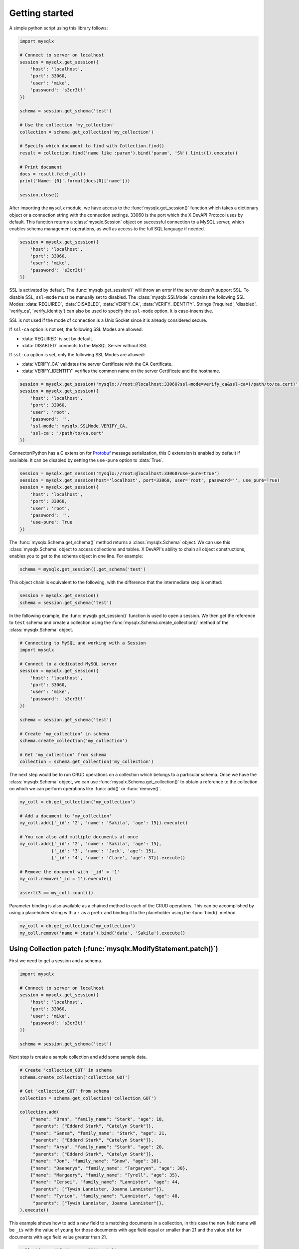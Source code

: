 Getting started
===============

A simple python script using this library follows:

.. code-block:: python

   import mysqlx

   # Connect to server on localhost
   session = mysqlx.get_session({
       'host': 'localhost',
       'port': 33060,
       'user': 'mike',
       'password': 's3cr3t!'
   })

   schema = session.get_schema('test')

   # Use the collection 'my_collection'
   collection = schema.get_collection('my_collection')

   # Specify which document to find with Collection.find()
   result = collection.find('name like :param').bind('param', 'S%').limit(1).execute()

   # Print document
   docs = result.fetch_all()
   print('Name: {0}'.format(docs[0]['name']))

   session.close()

After importing the ``mysqlx`` module, we have access to the :func:`mysqlx.get_session()` function which takes a dictionary object or a connection string with the connection settings. 33060 is the port which the X DevAPI Protocol uses by default. This function returns a :class:`mysqlx.Session` object on successful connection to a MySQL server, which enables schema management operations, as well as access to the full SQL language if needed.

.. code-block:: python

   session = mysqlx.get_session({
       'host': 'localhost',
       'port': 33060,
       'user': 'mike',
       'password': 's3cr3t!'
   })

SSL is activated by default. The :func:`mysqlx.get_session()` will throw an error if the server doesn't support SSL. To disable SSL, ``ssl-mode`` must be manually set to disabled. The :class:`mysqlx.SSLMode` contains the following SSL Modes: :data:`REQUIRED`, :data:`DISABLED`, :data:`VERIFY_CA`, :data:`VERIFY_IDENTITY`. Strings ('required', 'disabled', 'verify_ca', 'verify_identity') can also be used to specify the ``ssl-mode`` option. It is case-insensitive.

SSL is not used if the mode of connection is a Unix Socket since it is already considered secure.

If ``ssl-ca`` option is not set, the following SSL Modes are allowed:

- :data:`REQUIRED` is set by default.
- :data:`DISABLED` connects to the MySQL Server without SSL.

If ``ssl-ca`` option is set, only the following SSL Modes are allowed:

- :data:`VERIFY_CA` validates the server Certificate with the CA Certificate.
- :data:`VERIFY_IDENTITY` verifies the common name on the server Certificate and the hostname.

.. code-block:: python

   session = mysqlx.get_session('mysqlx://root:@localhost:33060?ssl-mode=verify_ca&ssl-ca=(/path/to/ca.cert)')
   session = mysqlx.get_session({
       'host': 'localhost',
       'port': 33060,
       'user': 'root',
       'password': '',
       'ssl-mode': mysqlx.SSLMode.VERIFY_CA,
       'ssl-ca': '/path/to/ca.cert'
   })

Connector/Python has a C extension for `Protobuf <https://developers.google.com/protocol-buffers/>`_ message serialization, this C extension is enabled by default if available. It can be disabled by setting the ``use-pure`` option to :data:`True`.

.. code-block:: python

   session = mysqlx.get_session('mysqlx://root:@localhost:33060?use-pure=true')
   session = mysqlx.get_session(host='localhost', port=33060, user='root', password='', use_pure=True)
   session = mysqlx.get_session({
       'host': 'localhost',
       'port': 33060,
       'user': 'root',
       'password': '',
       'use-pure': True
   })

The :func:`mysqlx.Schema.get_schema()` method returns a :class:`mysqlx.Schema` object. We can use this :class:`mysqlx.Schema` object to access collections and tables. X DevAPI's ability to chain all object constructions, enables you to get to the schema object in one line. For example:

.. code-block:: python

   schema = mysqlx.get_session().get_schema('test')

This object chain is equivalent to the following, with the difference that the intermediate step is omitted:

.. code-block:: python

   session = mysqlx.get_session()
   schema = session.get_schema('test')

In the following example, the :func:`mysqlx.get_session()` function is used to open a session. We then get the reference to ``test`` schema and create a collection using the :func:`mysqlx.Schema.create_collection()` method of the :class:`mysqlx.Schema` object.

.. code-block:: python

   # Connecting to MySQL and working with a Session
   import mysqlx

   # Connect to a dedicated MySQL server
   session = mysqlx.get_session({
       'host': 'localhost',
       'port': 33060,
       'user': 'mike',
       'password': 's3cr3t!'
   })

   schema = session.get_schema('test')

   # Create 'my_collection' in schema
   schema.create_collection('my_collection')

   # Get 'my_collection' from schema
   collection = schema.get_collection('my_collection')

The next step would be to run CRUD operations on a collection which belongs to a particular schema. Once we have the :class:`mysqlx.Schema` object, we can use :func:`mysqlx.Schema.get_collection()` to obtain a reference to the collection on which we can perform operations like :func:`add()` or :func:`remove()`.

.. code-block:: python

   my_coll = db.get_collection('my_collection')

   # Add a document to 'my_collection'
   my_coll.add({'_id': '2', 'name': 'Sakila', 'age': 15}).execute()

   # You can also add multiple documents at once
   my_coll.add({'_id': '2', 'name': 'Sakila', 'age': 15},
               {'_id': '3', 'name': 'Jack', 'age': 15},
               {'_id': '4', 'name': 'Clare', 'age': 37}).execute()

   # Remove the document with '_id' = '1'
   my_coll.remove('_id = 1').execute()

   assert(3 == my_coll.count())


Parameter binding is also available as a chained method to each of the CRUD operations. This can be accomplished by using a placeholder string with a ``:`` as a prefix and binding it to the placeholder using the :func:`bind()` method.

.. code-block:: python

   my_coll = db.get_collection('my_collection')
   my_coll.remove('name = :data').bind('data', 'Sakila').execute()


Using Collection patch (:func:`mysqlx.ModifyStatement.patch()`)
---------------------------------------------------------------

First we need to get a session and a schema.

.. code-block:: python

    import mysqlx

    # Connect to server on localhost
    session = mysqlx.get_session({
        'host': 'localhost',
        'port': 33060,
        'user': 'mike',
        'password': 's3cr3t!'
    })

    schema = session.get_schema('test')

Next step is create a sample collection and add some sample data.

.. code-block:: python

    # Create 'collection_GOT' in schema
    schema.create_collection('collection_GOT')

    # Get 'collection_GOT' from schema
    collection = schema.get_collection('collection_GOT')

    collection.add(
        {"name": "Bran", "family_name": "Stark", "age": 18,
         "parents": ["Eddard Stark", "Catelyn Stark"]},
        {"name": "Sansa", "family_name": "Stark", "age": 21,
         "parents": ["Eddard Stark", "Catelyn Stark"]},
        {"name": "Arya", "family_name": "Stark", "age": 20,
         "parents": ["Eddard Stark", "Catelyn Stark"]},
        {"name": "Jon", "family_name": "Snow", "age": 30},
        {"name": "Daenerys", "family_name": "Targaryen", "age": 30},
        {"name": "Margaery", "family_name": "Tyrell", "age": 35},
        {"name": "Cersei", "family_name": "Lannister", "age": 44,
         "parents": ["Tywin Lannister, Joanna Lannister"]},
        {"name": "Tyrion", "family_name": "Lannister", "age": 48,
         "parents": ["Tywin Lannister, Joanna Lannister"]},
    ).execute()

This example shows how to add a new field to a matching  documents in a
collection, in this case the new field name will be ``_is`` with the value
of ``young`` for those documents with ``age`` field equal or smaller than 21 and
the value ``old`` for documents with ``age`` field value greater than 21.

.. code-block:: python

    collection.modify("age <= 21").patch(
        '{"_is": "young"}').execute()
    collection.modify("age > 21").patch(
        '{"_is": "old"}').execute()

    for doc in mys.collection.find().execute().fetch_all():
        if doc.age <= 21:
            assert(doc._is == "young")
        else:
            assert(doc._is == "old")

This example shows how to add a new field with an array value.
The code will add the field "parents" with the value of
``["Mace Tyrell", "Alerie Tyrell"]``
to documents whose ``family_name`` field has value ``Tyrell``.

.. code-block:: python

    collection.modify('family_name == "Tyrell"').patch(
        {"parents": ["Mace Tyrell", "Alerie Tyrell"]}).execute()
    doc = collection.find("name = 'Margaery'").execute().fetch_all()[0]

    assert(doc.parents == ["Mace Tyrell", "Alerie Tyrell"])


This example shows how to add a new field ``dragons`` with a JSON document as
value.

.. code-block:: python

    collection.modify('name == "Daenerys"').patch('''
    {"dragons":{"drogon": "black with red markings",
                "Rhaegal": "green with bronze markings",
                "Viserion": "creamy white, with gold markings",
                "count": 3}}
                ''').execute()
    doc = collection.find("name = 'Daenerys'").execute().fetch_all()[0]
    assert(doc.dragons == {"count": 3,
                           "drogon": "black with red markings",
                           "Rhaegal": "green with bronze markings",
                           "Viserion": "creamy white, with gold markings"})


This example uses the previews one to show how to remove of the nested field
``Viserion`` on ``dragons`` field and at the same time how to update the value of
the ``count`` field with a new value based in the current one.

.. code-block:: python

    collection.modify('name == "Daenerys"').patch('''
        JSON_OBJECT("dragons", JSON_OBJECT("count", $.dragons.count -1,
                                           "Viserion", Null))
        ''').execute()
    doc = mys.collection.find("name = 'Daenerys'").execute().fetch_all()[0]
    assert(doc.dragons == {'count': 2,
                           'Rhaegal': 'green with bronze markings',
                           'drogon': 'black with red markings'})
